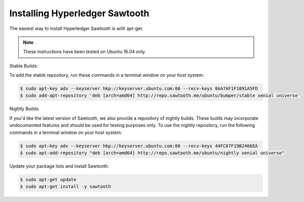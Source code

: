 *******************************
Installing Hyperledger Sawtooth
*******************************

The easiest way to install Hyperledger Sawtooth is with apt-get.

.. note::

  These instructions have been tested on Ubuntu 16.04 only.

Stable Builds:

To add the stable repository, run these commands in a terminal window on your
host system:

.. code-block:: console

  $ sudo apt-key adv --keyserver hkp://keyserver.ubuntu.com:80 --recv-keys 8AA7AF1F1091A5FD
  $ sudo add-apt-repository 'deb [arch=amd64] http://repo.sawtooth.me/ubuntu/bumper/stable xenial universe'

Nightly Builds:

If you'd like the latest version of Sawtooth, we also provide a repository of
nightly builds. These builds may incorporate undocumented features and should
be used for testing purposes only. To use the nightly repository, run the
following commands in a terminal window on your host system:

.. code-block:: console

  $ sudo apt-key adv --keyserver hkp://keyserver.ubuntu.com:80 --recv-keys 44FC67F19B2466EA
  $ sudo apt-add-repository "deb [arch=amd64] http://repo.sawtooth.me/ubuntu/nightly xenial universe"

Update your package lists and install Sawtooth:

.. code-block:: console

  $ sudo apt-get update
  $ sudo apt-get install -y sawtooth

.. Licensed under Creative Commons Attribution 4.0 International License
.. https://creativecommons.org/licenses/by/4.0/
